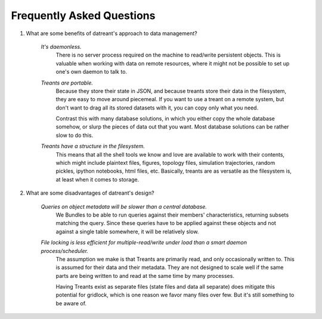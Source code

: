 ==========================
Frequently Asked Questions
==========================

1. What are some benefits of datreant's approach to data management?

    *It's daemonless.* 
        There is no server process required on the machine to
        read/write persistent objects. This is valuable when working with data on
        remote resources, where it might not be possible to set up one's own daemon
        to talk to.

    *Treants are portable.*
        Because they store their state in JSON, and because treants store their
        data in the filesystem, they are easy to move around piecemeal. If you
        want to use a treant on a remote system, but don't want to drag all its
        stored datasets with it, you can copy only what you need.

        Contrast this with many database solutions, in which you either copy the
        whole database somehow, or slurp the pieces of data out that you want.
        Most database solutions can be rather slow to do this.

    *Treants have a structure in the filesystem.* 
        This means that all the shell tools we know and love are available to
        work with their contents, which might include plaintext files, figures,
        topology files, simulation trajectories, random pickles, ipython
        notebooks, html files, etc. Basically, treants are as versatile as the
        filesystem is, at least when it comes to storage.

2. What are some disadvantages of datreant's design?

    *Queries on object metadata will be slower than a central database.*
        We Bundles to be able to run queries against their members'
        characteristics, returning subsets matching the query.  Since these
        queries have to be applied against these objects and not against a
        single table somewhere, it will be relatively slow. 

    *File locking is less efficient for multiple-read/write under load than a smart daemon process/scheduler.* 
        The assumption we make is that Treants are primarily read, and only
        occasionally written to. This is assumed for their data and their
        metadata. They are not designed to scale well if the same parts are
        being written to and read at the same time by many processes.

        Having Treants exist as separate files (state files and data all
        separate) does mitigate this potential for gridlock, which is one
        reason we favor many files over few. But it's still something to be
        aware of.
